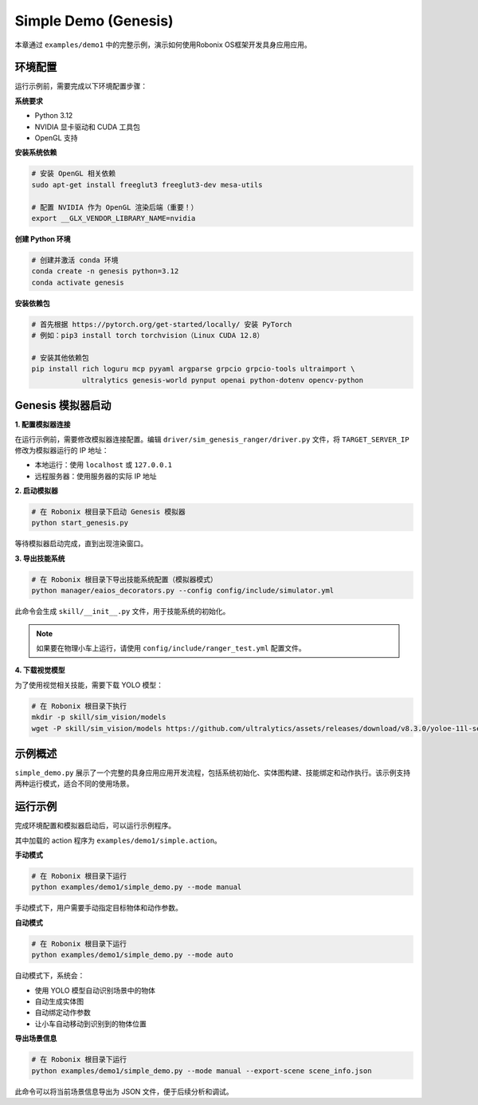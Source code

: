 Simple Demo (Genesis)
============

本章通过 ``examples/demo1`` 中的完整示例，演示如何使用Robonix OS框架开发具身应用应用。

环境配置
-------

运行示例前，需要完成以下环境配置步骤：

**系统要求**

- Python 3.12
- NVIDIA 显卡驱动和 CUDA 工具包
- OpenGL 支持

**安装系统依赖**

.. code-block:: bash

   # 安装 OpenGL 相关依赖
   sudo apt-get install freeglut3 freeglut3-dev mesa-utils
   
   # 配置 NVIDIA 作为 OpenGL 渲染后端（重要！）
   export __GLX_VENDOR_LIBRARY_NAME=nvidia

**创建 Python 环境**

.. code-block:: bash

   # 创建并激活 conda 环境
   conda create -n genesis python=3.12
   conda activate genesis

**安装依赖包**

.. code-block:: bash

   # 首先根据 https://pytorch.org/get-started/locally/ 安装 PyTorch
   # 例如：pip3 install torch torchvision（Linux CUDA 12.8）
   
   # 安装其他依赖包
   pip install rich loguru mcp pyyaml argparse grpcio grpcio-tools ultraimport \
               ultralytics genesis-world pynput openai python-dotenv opencv-python

Genesis 模拟器启动
-----------------

**1. 配置模拟器连接**

在运行示例前，需要修改模拟器连接配置。编辑 ``driver/sim_genesis_ranger/driver.py`` 文件，将 ``TARGET_SERVER_IP`` 修改为模拟器运行的 IP 地址：

- 本地运行：使用 ``localhost`` 或 ``127.0.0.1``
- 远程服务器：使用服务器的实际 IP 地址

**2. 启动模拟器**

.. code-block:: bash

   # 在 Robonix 根目录下启动 Genesis 模拟器
   python start_genesis.py

等待模拟器启动完成，直到出现渲染窗口。

**3. 导出技能系统**

.. code-block:: bash

   # 在 Robonix 根目录下导出技能系统配置（模拟器模式）
   python manager/eaios_decorators.py --config config/include/simulator.yml

此命令会生成 ``skill/__init__.py`` 文件，用于技能系统的初始化。

.. note::
   如果要在物理小车上运行，请使用 ``config/include/ranger_test.yml`` 配置文件。

**4. 下载视觉模型**

为了使用视觉相关技能，需要下载 YOLO 模型：

.. code-block:: bash

   # 在 Robonix 根目录下执行
   mkdir -p skill/sim_vision/models
   wget -P skill/sim_vision/models https://github.com/ultralytics/assets/releases/download/v8.3.0/yoloe-11l-seg-pf.pt


示例概述
-------

``simple_demo.py`` 展示了一个完整的具身应用应用开发流程，包括系统初始化、实体图构建、技能绑定和动作执行。该示例支持两种运行模式，适合不同的使用场景。

运行示例
-------

完成环境配置和模拟器启动后，可以运行示例程序。

其中加载的 action 程序为 ``examples/demo1/simple.action``。 

**手动模式**

.. code-block:: bash

   # 在 Robonix 根目录下运行
   python examples/demo1/simple_demo.py --mode manual

手动模式下，用户需要手动指定目标物体和动作参数。

**自动模式**

.. code-block:: bash

   # 在 Robonix 根目录下运行
   python examples/demo1/simple_demo.py --mode auto

自动模式下，系统会：

- 使用 YOLO 模型自动识别场景中的物体
- 自动生成实体图
- 自动绑定动作参数
- 让小车自动移动到识别到的物体位置

**导出场景信息**

.. code-block:: bash

   # 在 Robonix 根目录下运行
   python examples/demo1/simple_demo.py --mode manual --export-scene scene_info.json

此命令可以将当前场景信息导出为 JSON 文件，便于后续分析和调试。
